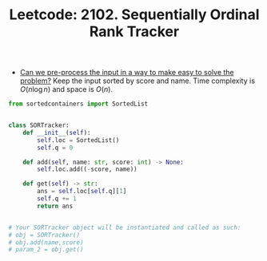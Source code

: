 :PROPERTIES:
:ID:       9259B33E-5B91-4B13-9573-1A8D6DA38FF0
:ROAM_REFS: https://leetcode.com/problems/sequentially-ordinal-rank-tracker/
:END:
#+TITLE: Leetcode: 2102. Sequentially Ordinal Rank Tracker
#+ROAM_REFS: https://leetcode.com/problems/sequentially-ordinal-rank-tracker/
#+LEETCODE_LEVEL: Hard
#+ANKI_DECK: Problem Solving

- [[id:42B21DBC-4951-4AF2-8C41-A646F5675365][Can we pre-process the input in a way to make easy to solve the problem?]]  Keep the input sorted by score and name.  Time complexity is $O(n \log n)$ and space is $O(n)$.

#+begin_src python
  from sortedcontainers import SortedList


  class SORTracker:
      def __init__(self):
          self.loc = SortedList()
          self.q = 0

      def add(self, name: str, score: int) -> None:
          self.loc.add((-score, name))

      def get(self) -> str:
          ans = self.loc[self.q][1]
          self.q += 1
          return ans


  # Your SORTracker object will be instantiated and called as such:
  # obj = SORTracker()
  # obj.add(name,score)
  # param_2 = obj.get()
#+end_src
